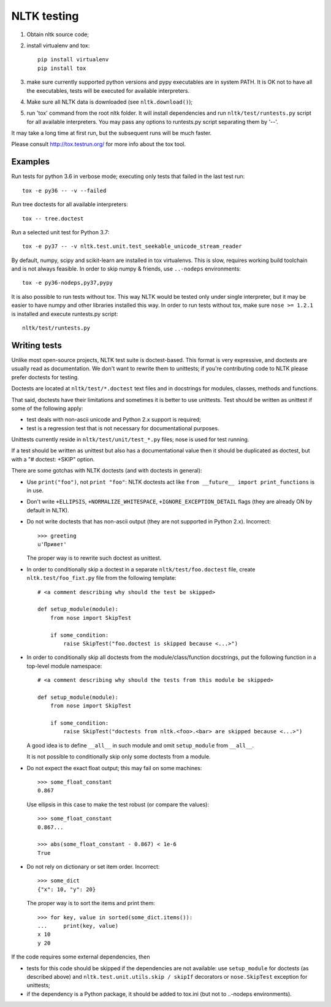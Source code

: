NLTK testing
============

1. Obtain nltk source code;
2. install virtualenv and tox::

       pip install virtualenv
       pip install tox

3. make sure currently supported python versions
   and pypy executables are in system PATH. It is OK not to have all the
   executables, tests will be executed for available interpreters.

4. Make sure all NLTK data is downloaded (see ``nltk.download()``);

5. run 'tox' command from the root nltk folder. It will install dependencies
   and run ``nltk/test/runtests.py`` script for all available interpreters.
   You may pass any options to runtests.py script separating them by '--'.

It may take a long time at first run, but the subsequent runs will
be much faster.

Please consult http://tox.testrun.org/ for more info about the tox tool.

Examples
--------

Run tests for python 3.6 in verbose mode; executing only tests
that failed in the last test run::

    tox -e py36 -- -v --failed


Run tree doctests for all available interpreters::

    tox -- tree.doctest

Run a selected unit test for Python 3.7::

    tox -e py37 -- -v nltk.test.unit.test_seekable_unicode_stream_reader

By default, numpy, scipy and scikit-learn are installed in tox virtualenvs.
This is slow, requires working build toolchain and is not always feasible.
In order to skip numpy & friends, use ``..-nodeps`` environments::

    tox -e py36-nodeps,py37,pypy

It is also possible to run tests without tox. This way NLTK would be tested
only under single interpreter, but it may be easier to have numpy and other
libraries installed this way. In order to run tests without tox, make sure
``nose >= 1.2.1`` is installed and execute runtests.py script::

    nltk/test/runtests.py


Writing tests
-------------

Unlike most open-source projects, NLTK test suite is doctest-based.
This format is very expressive, and doctests are usually read
as documentation. We don't want to rewrite them to unittests;
if you're contributing code to NLTK please prefer doctests
for testing.

Doctests are located at ``nltk/test/*.doctest`` text files and
in docstrings for modules, classes, methods and functions.

That said, doctests have their limitations and sometimes it is better to use
unittests. Test should be written as unittest if some of the following apply:

* test deals with non-ascii unicode and Python 2.x support is required;
* test is a regression test that is not necessary for documentational purposes.

Unittests currently reside in ``nltk/test/unit/test_*.py`` files; nose
is used for test running.

If a test should be written as unittest but also has a documentational value
then it should be duplicated as doctest, but with a "# doctest: +SKIP" option.

There are some gotchas with NLTK doctests (and with doctests in general):

* Use ``print("foo")``, not ``print "foo"``: NLTK doctests act
  like ``from __future__ import print_functions`` is in use.

* Don't write ``+ELLIPSIS``, ``+NORMALIZE_WHITESPACE``,
  ``+IGNORE_EXCEPTION_DETAIL`` flags (they are already ON by default in NLTK).

* Do not write doctests that has non-ascii output (they are not supported in
  Python 2.x). Incorrect::

      >>> greeting
      u'Привет'

  The proper way is to rewrite such doctest as unittest.

* In order to conditionally skip a doctest in a separate
  ``nltk/test/foo.doctest`` file, create ``nltk.test/foo_fixt.py``
  file from the following template::

      # <a comment describing why should the test be skipped>

      def setup_module(module):
          from nose import SkipTest

          if some_condition:
              raise SkipTest("foo.doctest is skipped because <...>")

* In order to conditionally skip all doctests from the module/class/function
  docstrings, put the following function in a top-level module namespace::

      # <a comment describing why should the tests from this module be skipped>

      def setup_module(module):
          from nose import SkipTest

          if some_condition:
              raise SkipTest("doctests from nltk.<foo>.<bar> are skipped because <...>")

  A good idea is to define ``__all__`` in such module and omit
  ``setup_module`` from ``__all__``.

  It is not possible to conditionally skip only some doctests from a module.

* Do not expect the exact float output; this may fail on some machines::

      >>> some_float_constant
      0.867

  Use ellipsis in this case to make the test robust (or compare the values)::

      >>> some_float_constant
      0.867...

      >>> abs(some_float_constant - 0.867) < 1e-6
      True

* Do not rely on dictionary or set item order. Incorrect::

      >>> some_dict
      {"x": 10, "y": 20}

  The proper way is to sort the items and print them::

      >>> for key, value in sorted(some_dict.items()):
      ...     print(key, value)
      x 10
      y 20

If the code requires some external dependencies, then

* tests for this code should be skipped if the dependencies are not available:
  use ``setup_module`` for doctests (as described above) and
  ``nltk.test.unit.utils.skip / skipIf`` decorators or ``nose.SkipTest``
  exception for unittests;
* if the dependency is a Python package, it should be added to tox.ini
  (but not to ..-nodeps environments).
